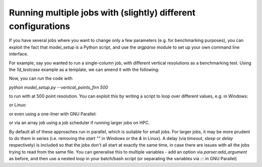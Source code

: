 Running multiple jobs with (slightly) different configurations
----------------------------------------------------------------
If you have several jobs where you want to change only a few parameters (e.g. for benchmarking purposes), you can
exploit the fact that `model_setup` is a Python script, and use the `argparse` module to set up your own
command line interface.

For example, say you wanted to run a single-column job, with different vertical resolutions as a benchmarking test.
Using the `1d_testcase` example as a template, we can amend it with the following:

.. code-block:: python
   print(f"Loading runscript from {os.getcwd()}/model_setup.py")
   """
   Spatial parameters
   """
   ### new code goes here ###
   import argparse
   parser = argparse.ArgumentParser()
   parser.add_argument('--vertical_points_firn', type=int, default=2500, help='Number of vertical grid cells in firn')
   vertical_points_firn = parser.parse_args().vertical_points_firn

   ### original code from here ###
   # vertical_points_firn = 2500  # original, commented out
   row_amount = 1  # Number of rows in your model grid, looking from top-down.
   col_amount = 1  # Number of columns in your model grid, looking from top-down.
   lat_grid_size = 1000  # size of each lateral grid cell in m - possible to automate
   vertical_points_lake = 20  # Number of vertical grid cells in lake
   vertical_points_lid = 20  # Number of vertical grid cells in ice lid


Now, you can run the code with

`python model_setup.py --vertical_points_firn 500`

to run with at 500 point resolution. You can exploit this by writing a script to loop over different values, e.g. in
Windows:

.. code-block:: batch
    @echo off
    for %%v in (200 300 400 500 700 1000 2500 5000 10000 35000) do (
        start "" python model_setup.py --vp %%v
        timeout /t 5 /nobreak >nul
    )

or Linux:

.. code-block:: bash
    #!/bin/bash
    for v in 200 300 400 500 700 1000 2500 5000 10000 35000
    do
       python model_setup.py --vertical_points_firn $v &
       sleep 5
    done

or even using a one-liner with GNU Parallel:

.. code-block:: bash
    parallel -j 4 --delay 5 "python model_setup.py --param {}" ::: 200 300 400 500 700 1000 2500 5000 10000 35000

or via an array job using a job scheduler if running larger jobs on HPC.

By default all of these approaches run in parallel, which is suitable for small jobs. For larger jobs, it may be more
prudent to do them in series (i.e. removing the `start ""` in Windows or the `&` in Linux).
A delay (via `timeout`, `sleep` or `delay` respectively) is included
so that the jobs don't all start at exactly the same time, in case there are issues with all the jobs trying to read from
the same file. You can generalise this to multiple variables - add an option via `parser.add_argument` as before, and
then use a nested loop in your batch/bash script (or separating the variables via `:::` in GNU Parallel)